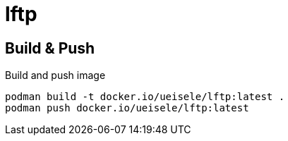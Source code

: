 = lftp

== Build & Push

.Build and push image
[source,bash]
----
podman build -t docker.io/ueisele/lftp:latest .
podman push docker.io/ueisele/lftp:latest
----
